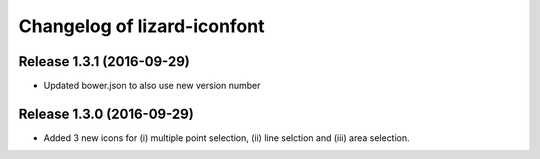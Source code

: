 Changelog of lizard-iconfont
============================

Release 1.3.1 (2016-09-29)
--------------------------

- Updated bower.json to also use new version number


Release 1.3.0 (2016-09-29)
--------------------------

- Added 3 new icons for (i) multiple point selection, (ii) line selction and
  (iii) area selection.